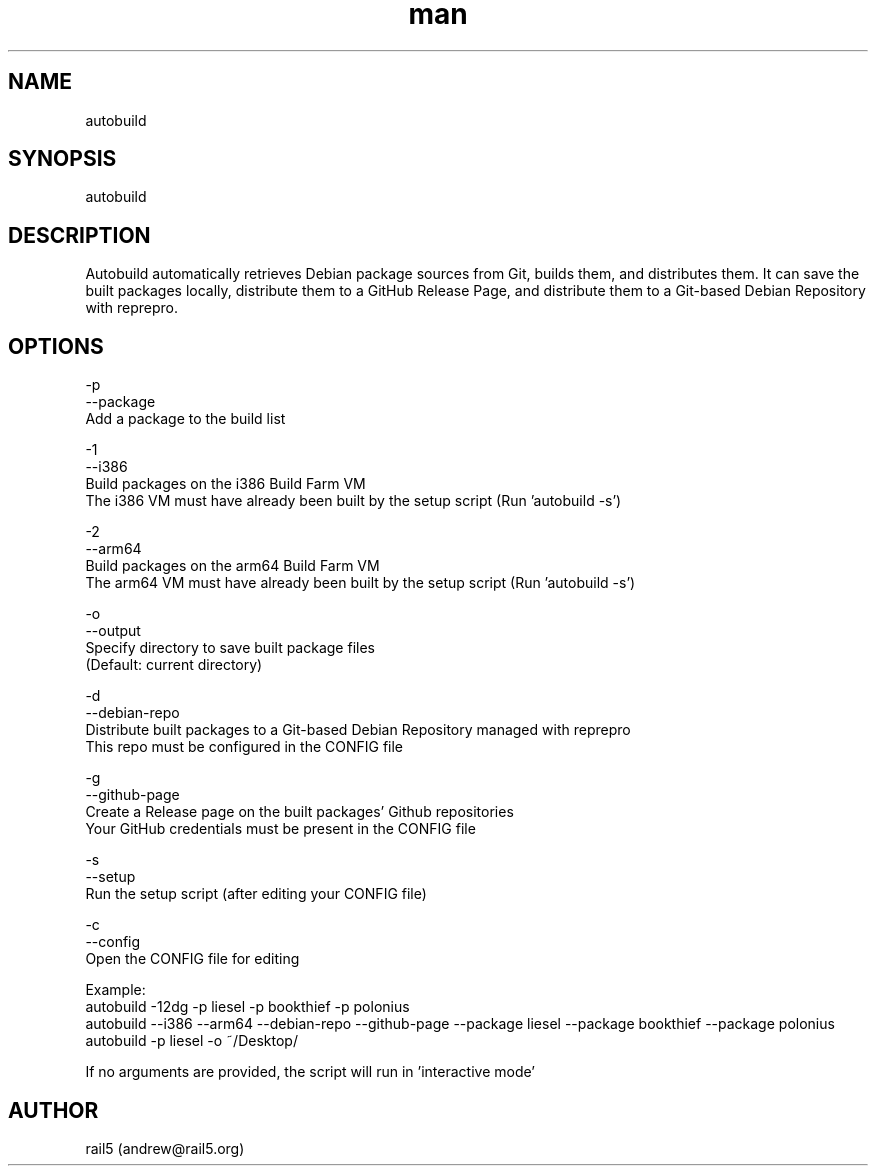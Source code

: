 .\" Manpage for autobuild
.\" Contact andrew@rail5.org to correct errors or typos.
.TH man 8 "12 August 2023" "1.0" "autobuild man page"
.SH NAME
autobuild
.SH SYNOPSIS
autobuild
.SH DESCRIPTION
Autobuild automatically retrieves Debian package sources from Git, builds them, and distributes them.
It can save the built packages locally, distribute them to a GitHub Release Page, and distribute them to a Git-based Debian Repository with reprepro.
.SH OPTIONS
  -p
  --package
    Add a package to the build list

  -1
  --i386
    Build packages on the i386 Build Farm VM
    The i386 VM must have already been built by the setup script (Run 'autobuild -s')

  -2
  --arm64
    Build packages on the arm64 Build Farm VM
    The arm64 VM must have already been built by the setup script (Run 'autobuild -s')

  -o
  --output
    Specify directory to save built package files
    (Default: current directory)

  -d
  --debian-repo
    Distribute built packages to a Git-based Debian Repository managed with reprepro
    This repo must be configured in the CONFIG file

  -g
  --github-page
    Create a Release page on the built packages' Github repositories
    Your GitHub credentials must be present in the CONFIG file

  -s
  --setup
    Run the setup script (after editing your CONFIG file)

  -c
  --config
    Open the CONFIG file for editing

Example:
  autobuild -12dg -p liesel -p bookthief -p polonius
  autobuild --i386 --arm64 --debian-repo --github-page --package liesel --package bookthief --package polonius
  autobuild -p liesel -o ~/Desktop/

If no arguments are provided, the script will run in 'interactive mode'
.SH AUTHOR
rail5 (andrew@rail5.org)
